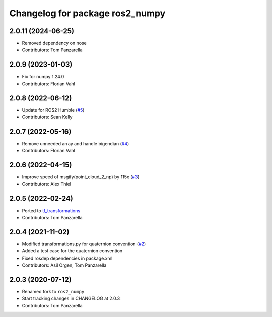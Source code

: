 ^^^^^^^^^^^^^^^^^^^^^^^^^^^^^^^^
Changelog for package ros2_numpy
^^^^^^^^^^^^^^^^^^^^^^^^^^^^^^^^

2.0.11 (2024-06-25)
------------------
* Removed dependency on nose
* Contributors: Tom Panzarella


2.0.9 (2023-01-03)
------------------
* Fix for numpy 1.24.0
* Contributors: Florian Vahl

2.0.8 (2022-06-12)
------------------
* Update for ROS2 Humble (`#5 <https://github.com/Box-Robotics/ros2_numpy/pull/5>`_)
* Contributors: Sean Kelly

2.0.7 (2022-05-16)
------------------
* Remove unneeded array and handle bigendian (`#4 <https://github.com/Box-Robotics/ros2_numpy/pull/4>`_)
* Contributors: Florian Vahl

2.0.6 (2022-04-15)
------------------
* Improve speed of msgify(point_cloud_2_np) by 115x (`#3 <https://github.com/Box-Robotics/ros2_numpy/pull/3>`_)
* Contributors: Alex Thiel


2.0.5 (2022-02-24)
------------------
* Ported to `tf_transformations <https://github.com/DLu/tf_transformations>`_
* Contributors: Tom Panzarella


2.0.4 (2021-11-02)
------------------
* Modified transformations.py for quaternion convention (`#2 <https://github.com/Box-Robotics/ros2_numpy/pull/2>`_)
* Added a test case for the quaternion convention
* Fixed rosdep dependencies in package.xml
* Contributors: Asil Orgen, Tom Panzarella


2.0.3 (2020-07-12)
------------------
* Renamed fork to ``ros2_numpy``
* Start tracking changes in CHANGELOG at 2.0.3
* Contributors: Tom Panzarella
